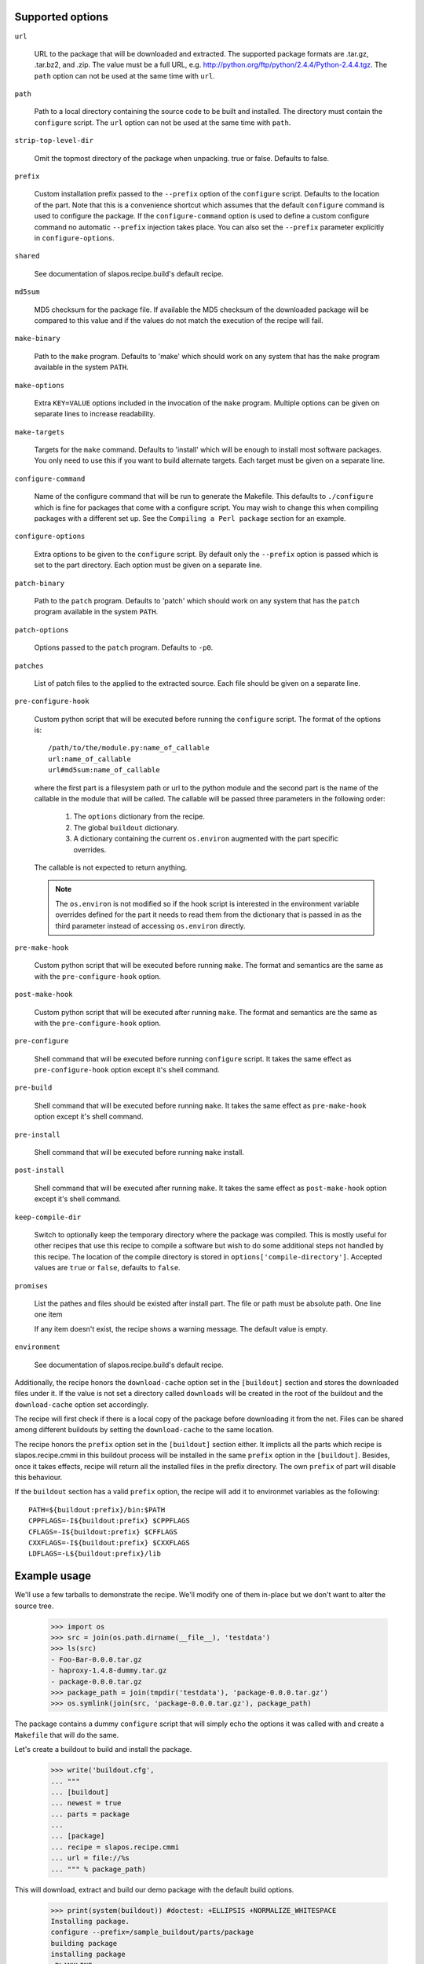 Supported options
=================

``url``

    URL to the package that will be downloaded and extracted. The
    supported package formats are .tar.gz, .tar.bz2, and .zip. The
    value must be a full URL,
    e.g. http://python.org/ftp/python/2.4.4/Python-2.4.4.tgz. The
    ``path`` option can not be used at the same time with ``url``.

``path``

    Path to a local directory containing the source code to be built
    and installed. The directory must contain the ``configure``
    script. The ``url`` option can not be used at the same time with
    ``path``.

``strip-top-level-dir``

    Omit the topmost directory of the package when unpacking.
    true or false. Defaults to false.

``prefix``

    Custom installation prefix passed to the ``--prefix`` option of the
    ``configure`` script. Defaults to the location of the part. Note that this
    is a convenience shortcut which assumes that the default ``configure``
    command is used to configure the package. If the ``configure-command``
    option is used to define a custom configure command no automatic
    ``--prefix`` injection takes place. You can also set the ``--prefix``
    parameter explicitly in ``configure-options``.

``shared``

    See documentation of slapos.recipe.build's default recipe.

``md5sum``

    MD5 checksum for the package file. If available the MD5
    checksum of the downloaded package will be compared to this value
    and if the values do not match the execution of the recipe will
    fail.

``make-binary``

    Path to the ``make`` program. Defaults to 'make' which
    should work on any system that has the ``make`` program available
    in the system ``PATH``.

``make-options``

    Extra ``KEY=VALUE`` options included in the invocation of the ``make``
    program. Multiple options can be given on separate lines to increase
    readability.

``make-targets``

    Targets for the ``make`` command. Defaults to 'install'
    which will be enough to install most software packages. You only
    need to use this if you want to build alternate targets. Each
    target must be given on a separate line.

``configure-command``

    Name of the configure command that will be run to generate the Makefile.
    This defaults to ``./configure`` which is fine for packages that come with
    a configure script. You may wish to change this when compiling packages
    with a different set up. See the ``Compiling a Perl package`` section for
    an example.

``configure-options``

    Extra options to be given to the ``configure`` script. By default
    only the ``--prefix`` option is passed which is set to the part
    directory. Each option must be given on a separate line.

``patch-binary``

    Path to the ``patch`` program. Defaults to 'patch' which should
    work on any system that has the ``patch`` program available in the
    system ``PATH``.

``patch-options``

    Options passed to the ``patch`` program. Defaults to ``-p0``.

``patches``

    List of patch files to the applied to the extracted source. Each
    file should be given on a separate line.

.. _Python hook scripts:

``pre-configure-hook``

    Custom python script that will be executed before running the
    ``configure`` script. The format of the options is::

        /path/to/the/module.py:name_of_callable
        url:name_of_callable
        url#md5sum:name_of_callable

    where the first part is a filesystem path or url to the python
    module and the second part is the name of the callable in the
    module that will be called.  The callable will be passed three
    parameters in the following order:

        1. The ``options`` dictionary from the recipe.

        2. The global ``buildout`` dictionary.

        3. A dictionary containing the current ``os.environ`` augmented with
           the part specific overrides.

    The callable is not expected to return anything.

    .. note:: The ``os.environ`` is not modified so if the hook script is
              interested in the environment variable overrides defined for the
              part it needs to read them from the dictionary that is passed in
              as the third parameter instead of accessing ``os.environ``
              directly.

``pre-make-hook``

    Custom python script that will be executed before running
    ``make``. The format and semantics are the same as with the
    ``pre-configure-hook`` option.

``post-make-hook``

    Custom python script that will be executed after running
    ``make``. The format and semantics are the same as with the
    ``pre-configure-hook`` option.

.. hook shell command:

``pre-configure``

    Shell command that will be executed before running ``configure``
    script. It takes the same effect as ``pre-configure-hook`` option
    except it's shell command.

``pre-build``

    Shell command that will be executed before running ``make``. It
    takes the same effect as ``pre-make-hook`` option except it's
    shell command.

``pre-install``

    Shell command that will be executed before running ``make``
    install.

``post-install``

    Shell command that will be executed after running ``make``. It
    takes the same effect as ``post-make-hook`` option except it's
    shell command.

``keep-compile-dir``

    Switch to optionally keep the temporary directory where the
    package was compiled. This is mostly useful for other recipes that
    use this recipe to compile a software but wish to do some
    additional steps not handled by this recipe. The location of the
    compile directory is stored in ``options['compile-directory']``.
    Accepted values are ``true`` or ``false``, defaults to ``false``.

``promises``

   List the pathes and files should be existed after install part. The
   file or path must be absolute path. One line one item

   If any item doesn't exist, the recipe shows a warning message. The
   default value is empty.

``environment``

  See documentation of slapos.recipe.build's default recipe.

Additionally, the recipe honors the ``download-cache`` option set
in the ``[buildout]`` section and stores the downloaded files under
it. If the value is not set a directory called ``downloads`` will be
created in the root of the buildout and the ``download-cache``
option set accordingly.

The recipe will first check if there is a local copy of the package
before downloading it from the net. Files can be shared among
different buildouts by setting the ``download-cache`` to the same
location.

The recipe honors the ``prefix`` option set in the ``[buildout]``
section either. It implicts all the parts which recipe is
slapos.recipe.cmmi in this buildout process will be installed in the
same ``prefix`` option in the ``[buildout]``. Besides, once it takes
effects, recipe will return all the installed files in the prefix
directory. The own ``prefix`` of part will disable this behaviour.

If the ``buildout`` section has a valid ``prefix`` option, the recipe
will add it to environmet variables as the following::

  PATH=${buildout:prefix}/bin:$PATH
  CPPFLAGS=-I${buildout:prefix} $CPPFLAGS
  CFLAGS=-I${buildout:prefix} $CFFLAGS
  CXXFLAGS=-I${buildout:prefix} $CXXFLAGS
  LDFLAGS=-L${buildout:prefix}/lib


Example usage
=============

We'll use a few tarballs to demonstrate the recipe.
We'll modify one of them in-place but we don't want to alter the source tree.

    >>> import os
    >>> src = join(os.path.dirname(__file__), 'testdata')
    >>> ls(src)
    - Foo-Bar-0.0.0.tar.gz
    - haproxy-1.4.8-dummy.tar.gz
    - package-0.0.0.tar.gz
    >>> package_path = join(tmpdir('testdata'), 'package-0.0.0.tar.gz')
    >>> os.symlink(join(src, 'package-0.0.0.tar.gz'), package_path)

The package contains a dummy ``configure`` script that will simply
echo the options it was called with and create a ``Makefile`` that
will do the same.

Let's create a buildout to build and install the package.

    >>> write('buildout.cfg',
    ... """
    ... [buildout]
    ... newest = true
    ... parts = package
    ...
    ... [package]
    ... recipe = slapos.recipe.cmmi
    ... url = file://%s
    ... """ % package_path)

This will download, extract and build our demo package with the
default build options.

    >>> print(system(buildout)) #doctest: +ELLIPSIS +NORMALIZE_WHITESPACE
    Installing package.
    configure --prefix=/sample_buildout/parts/package
    building package
    installing package
    <BLANKLINE>

Check option "promises"

    >>> write('buildout.cfg',
    ... """
    ... [buildout]
    ... newest = false
    ... parts = packagex
    ...
    ... [packagex]
    ... recipe = slapos.recipe.cmmi
    ... url = file://%s
    ... promises = /usr/bin/myfoo
    ... """ % package_path)

This will download, extract and build our demo package with the
default build options.

    >>> print(system(buildout))
    Uninstalling package.
    Installing packagex.
    configure --prefix=/sample_buildout/parts/packagex
    building package
    installing package
    packagex: could not find promise '/usr/bin/myfoo'
    <BLANKLINE>

As we can see the configure script was called with the ``--prefix``
option by default followed by calls to ``make`` and ``make install``.

Installing a Perl package
=========================

The recipe can be used to install packages that use a slightly different build
process. Perl packages often come with a ``Makefile.PL`` script that performs
the same task as a ``configure`` script and generates a ``Makefile``.

We can build and install such a package by overriding the ``configure-command``
option. The following example builds a Foo::Bar perl module and installs it in
a custom location within the buildout::

    >>> write('buildout.cfg',
    ... """
    ... [buildout]
    ... newest = false
    ... parts = foobar
    ... perl_lib = ${buildout:directory}/perl_lib
    ...
    ... [foobar]
    ... recipe = slapos.recipe.cmmi
    ... configure-command = perl -I${buildout:perl_lib}/lib/perl5 Makefile.PL INSTALL_BASE=${buildout:perl_lib}
    ... url = file://%s/Foo-Bar-0.0.0.tar.gz
    ... """ % src)

    >>> print(system(buildout))
    Uninstalling packagex.
    Installing foobar.
    building package
    installing package

.. _Installing a package without an autoconf like system:

Installing a package without an ``autoconf`` like system
========================================================

Some packages do not use a configuration mechanism and simply provide a
``Makefile`` for building. It is common in these cases that the build process
is controlled entirely by direct options to ``make``. We can build such a
package by faking a configure command that does nothing and passing the
appropriate options to ``make``. The ``true`` utility found in most shell
environments is a good candidate for this although anything that returns a
zero exit code would do.

We are using a dummy "HAProxy" package as an example of a package with only a
Makefile and using explicit ``make`` options to control the build process.

    >>> write('buildout.cfg',
    ... """
    ... [buildout]
    ... newest = false
    ... parts = haproxy
    ...
    ... [haproxy]
    ... recipe = slapos.recipe.cmmi
    ... configure-command = true
    ... make-options =
    ...     TARGET=linux26
    ...     CPU=i686
    ...     USE_PCRE=1
    ... url = file://%s/haproxy-1.4.8-dummy.tar.gz
    ... """ % src)

    >>> print(system(buildout))
    Uninstalling foobar.
    Installing haproxy.
    Building HAProxy 1.4.8 (dummy package)
    TARGET: linux26
    CPU: i686
    USE_PCRE: 1
    Installing haproxy

Installing checkouts
====================

Sometimes instead of downloading and building an existing tarball we need to
work with code that is already available on the filesystem, for example an SVN
checkout.

Instead of providing the ``url`` option we will provide a ``path`` option to
the directory containing the source code.

Let's demonstrate this by first unpacking our test package to the filesystem
and building that.

    >>> checkout_dir = tmpdir('checkout')
    >>> import setuptools.archive_util
    >>> setuptools.archive_util.unpack_archive(package_path, checkout_dir)
    >>> ls(checkout_dir)
    d package-0.0.0

    >>> write('buildout.cfg',
    ... """
    ... [buildout]
    ... newest = false
    ... parts = package
    ...
    ... [package]
    ... recipe = slapos.recipe.cmmi
    ... path = %s/package-0.0.0
    ... """ % checkout_dir)

    >>> print(system(buildout))
    Uninstalling haproxy.
    Installing package.
    package: Using local source directory: /checkout/package-0.0.0
    configure --prefix=/sample_buildout/parts/package
    building package
    installing package

Since using the ``path`` implies that the source code has been acquired
outside of the control of the recipe also the responsibility of managing it is
outside of the recipe.

Depending on the software you may need to manually run ``make clean`` etc.
between buildout runs if you make changes to the code. Also, the
``keep-compile-dir`` has no effect when ``path`` is used.


Advanced configuration
======================

The above options are enough to build most packages. However, in some cases it
is not enough and we need to control the build process more. Let's try again
with a new buildout and provide more options.

    >>> write('buildout.cfg',
    ... """
    ... [buildout]
    ... newest = false
    ... parts = package
    ...
    ... [package]
    ... recipe = slapos.recipe.cmmi
    ... url = file://%s
    ... md5sum = 6b94295c042a91ea3203857326bc9209
    ... prefix = /somewhere/else
    ... environment =
    ...     CFLAGS=-I/sw/include
    ...     LDFLAGS=-L/sw/lib -L/some/extra/lib
    ... configure-options =
    ...     --with-threads
    ...     --without-foobar
    ... make-targets =
    ...     install
    ...     install-lib
    ... patches =
    ...     patches/configure.patch
    ...     patches/Makefile.dist.patch
    ... """ % package_path)

This configuration uses custom configure options, environment variables,
custom prefix, multiple make targets and also patches the source code
before the scripts are run.

    >>> print(system(buildout))
    Uninstalling package.
    Installing package.
    package: Applying patches
    package: [ENV] CFLAGS = -I/sw/include
    package: [ENV] LDFLAGS = -L/sw/lib -L/some/extra/lib
    patching file configure
    patching file Makefile.dist
    patched-configure --prefix=/somewhere/else --with-threads --without-foobar
    building patched package
    installing patched package
    installing patched package-lib
    <BLANKLINE>

Customizing the build process
=============================

Sometimes even the above is not enough and you need to be able to control the
process in even more detail. One such use case would be to perform dynamic
substitutions on the source code (possible based on information from the
buildout) which cannot be done with static patches or to simply run arbitrary
commands.

The recipe allows you to write custom python scripts that hook into the build
process. You can define a script to be run:

 - before the configure script is executed (pre-configure-hook)
 - before the make process is executed (pre-make-hook)
 - after the make process is finished (post-make-hook)

Each option needs to contain the following information

  /full/path/to/the/python/module.py:name_of_callable

where the callable object (here name_of_callable) is expected to take three
parameters:

    1. The ``options`` dictionary from the recipe.

    2. The global ``buildout`` dictionary.

    3. A dictionary containing the current ``os.environ`` augmented with
       the part specific overrides.

These parameters should provide the callable all the necessary information to
perform any part specific customization to the build process.

Let's create a simple python script to demonstrate the functionality. You can
naturally have separate modules for each hook or simply use just one or two
hooks. Here we use just a single module.

    >>> hooks = tmpdir('hooks')
    >>> write(hooks, 'customhandlers.py',
    ... """
    ... import logging
    ... log = logging.getLogger('hook')
    ...
    ... def preconfigure(options, buildout, environment):
    ...     log.info('This is pre-configure-hook!')
    ...
    ... def premake(options, buildout, environment):
    ...     log.info('This is pre-make-hook!')
    ...
    ... def postmake(options, buildout, environment):
    ...     log.info('This is post-make-hook!')
    ...
    ... """)

and a new buildout to try it out

    >>> write('buildout.cfg',
    ... """
    ... [buildout]
    ... newest = false
    ... parts = package
    ...
    ... [package]
    ... recipe = slapos.recipe.cmmi
    ... url = file://%(package_path)s
    ... pre-configure-hook = %(module)s:preconfigure
    ... pre-make-hook = %(module)s:premake
    ... post-make-hook = %(module)s:postmake
    ... """ % dict(package_path=package_path,
    ...            module=join(hooks, 'customhandlers.py')))

    >>> print(system(buildout))
    Uninstalling package.
    Installing package.
    package: Executing pre-configure-hook
    hook: This is pre-configure-hook!
    configure --prefix=/sample_buildout/parts/package
    package: Executing pre-make-hook
    hook: This is pre-make-hook!
    building package
    installing package
    package: Executing post-make-hook
    hook: This is post-make-hook!

If you prefer to use shell script, then try these options:
  pre-configure
  pre-build
  pre-install
  post-install

Let's create a buildout to use these options.

    >>> write('buildout.cfg',
    ... """
    ... [buildout]
    ... newest = false
    ... parts = package
    ...
    ... [package]
    ... recipe = slapos.recipe.cmmi
    ... url = file://%s
    ... pre-configure = echo "Configure part: ${:_buildout_section_name_}"
    ... pre-build = echo "OH OH OH" > a.txt
    ... pre-install = cat a.txt
    ... post-install = rm -f a.txt && echo "Finished."
    ... """ % package_path)

This will run pre-configure, pre-build, pre-install, post-install as
shell command in the corresponding stage.

    >>> print(system(buildout))
    Uninstalling package.
    Installing package.
    package: Executing pre-configure
    Configure part: package
    configure --prefix=/sample_buildout/parts/package
    package: Executing pre-build
    building package
    package: Executing pre-install
    OH OH OH
    installing package
    package: Executing post-install
    Finished.

Union prefix
============

If the recipe finds ``prefix`` option in the section buildout, it will

  * First, use this ``prefix`` as configure prefix, if
    ``configure-command`` isn't set in the part, or ``make-binary``
    equals 'make' and ``make-target`` includes pattern '\s+install.*'

  * Second, return all the new installed files in the prefix when the
    recipe returns after intall.

  * Finally, change some environment variables(See first section).

Let's see what happens when set prefix in the buildout section:

    >>> write('buildout.cfg',
    ... """
    ... [buildout]
    ... newest = false
    ... parts = package
    ... prefix = ${buildout:directory}/mylocal
    ...
    ... [package]
    ... recipe = slapos.recipe.cmmi
    ... url = file://%s
    ... pre-configure = mkdir -p "${buildout:prefix}"
    ... """ % package_path)

    >>> print(system(buildout))
    Uninstalling package.
    Installing package.
    package: Executing pre-configure
    configure --prefix=/sample_buildout/mylocal
    building package
    installing package
    <BLANKLINE>

Look these environment variables and prefix's value, you know what's
the differences.

If part has its own ``prefix``, it will disable above behavious. For
example,

    >>> write('buildout.cfg',
    ... """
    ... [buildout]
    ... newest = false
    ... parts = package
    ... prefix = ${buildout:directory}/mylocal
    ...
    ... [package]
    ... recipe = slapos.recipe.cmmi
    ... prefix = ${buildout:parts-directory}/package
    ... url = file://%s
    ... pre-configure = rm -rf "${buildout:prefix}"
    ... post-install = test -d "${buildout:prefix}" || echo "None"
    ... """ % package_path)

    >>> print(system(buildout))
    Uninstalling package.
    Installing package.
    package: Executing pre-configure
    configure --prefix=/sample_buildout/parts/package
    building package
    installing package
    package: Executing post-install
    None

Then no extra environment variables such as CFLAGS etc., and no
${buildout:prefix} directory is created.

The following example shows how to install package, package-2 in one
prefix:

    >>> write('buildout.cfg',
    ... """
    ... [buildout]
    ... newest = false
    ... parts = package package-2
    ... prefix = ${buildout:directory}/mylocal
    ...
    ... [package]
    ... recipe = slapos.recipe.cmmi
    ... url = file://%s
    ... pre-install = sleep 2; mkdir -p "${buildout:prefix}" ; echo x >"${buildout:prefix}/a.txt"
    ... [package-2]
    ... recipe = slapos.recipe.cmmi
    ... url = file://%s
    ... pre-install = sleep 2; mkdir -p "${buildout:prefix}" ; echo x >"${buildout:prefix}/b.txt"; echo
    ... """ % (package_path, package_path))

    >>> print(system(buildout))
    Uninstalling package.
    Installing package.
    configure --prefix=/sample_buildout/mylocal
    building package
    package: Executing pre-install
    installing package
    Installing package-2.
    configure --prefix=/sample_buildout/mylocal
    building package
    package-2: Executing pre-install
    <BLANKLINE>
    installing package
    <BLANKLINE>

    >>> ls('mylocal')
    - a.txt
    - b.txt

Next we unintall package-2, it should only remove file b.txt (which seems broken currently
as nothing it is removing):

    >>> write('buildout.cfg',
    ... """
    ... [buildout]
    ... newest = false
    ... parts = package
    ... prefix = ${buildout:directory}/mylocal
    ...
    ... [package]
    ... recipe = slapos.recipe.cmmi
    ... url = file://%s
    ... pre-install = sleep 2; mkdir -p "${buildout:prefix}" ; echo x >"${buildout:prefix}/a.txt"
    ... """ % package_path)

    >>> print(system(buildout))
    Uninstalling package-2.
    Updating package.

    >>> ls('mylocal')
    - a.txt
    - b.txt

Magic prefix
============

If configure-command is set, the recipe wouldn't insert "--prefix"
into configure-options. Then it checks whether both of make-binary and
make-targets aren't set, if so, string "prefix=xxx" will be appended
in the make-targets. xxx is the final prefix of this recipe. We call
it Magic Prefix.

In these options magic prefix can be represented by ``%(prefix)s``:

    ``configure-command``, ``configure-options``,
    ``make-binary``, ``make-options``, ``make-targets``,
    ``pre-configure``, ``pre-build``, ``pre-install``, ``post-install``

For example::

  [bzip2]
  post-install = rm %(prefix)s/*.h

The other part can refer to magic prefix of this part by
${part:prefix}, it will return the magic prefix, other than literal
value in the part section. For example::

    >>> write('buildout.cfg',
    ... """
    ... [buildout]
    ... newest = false
    ... parts = package package-2
    ... prefix = /mytemp
    ...
    ... [package]
    ... recipe = slapos.recipe.cmmi
    ... url = file://%s
    ... configure-command = true
    ... make-binary = true
    ...
    ... [package-2]
    ... recipe = slapos.recipe.cmmi
    ... url = file://%s
    ... configure-command = true
    ... make-binary = true
    ... post-install = echo package magic prefix is ${package:prefix}
    ... """ % (package_path, package_path))

    >>> print(system(buildout))
    Uninstalling package.
    Installing package.
    Installing package-2.
    package-2: Executing post-install
    package magic prefix is /mytemp
    <BLANKLINE>

Here it's another sample, we change Makefile before installing so it
can display "prefix" value in the stdout.

    >>> write('buildout.cfg',
    ... """
    ... [buildout]
    ... newest = false
    ... parts = package
    ...
    ... [package]
    ... recipe = slapos.recipe.cmmi
    ... url = file://%s
    ... configure-command = ./configure
    ... pre-install = sed -i -e "s/installing package/installing package at \\$\\$prefix /g" Makefile
    ... """ % package_path)

    >>> print(system(buildout))
    Uninstalling package-2.
    Uninstalling package.
    Installing package.
    configure
    building package
    package: Executing pre-install
    installing package at /sample_buildout/parts/package

You even can include pattern %(prefix)s in this option, it will be
replaced with the recipe final prefix.

    >>> write('buildout.cfg',
    ... """
    ... [buildout]
    ... newest = false
    ... parts = package
    ...
    ... [package]
    ... recipe = slapos.recipe.cmmi
    ... url = file://%s
    ... configure-command = ./configure
    ... make-targets = install-lib prefix=%%(prefix)s
    ... pre-install = sed -i -e "s/installing package/installing package at \\$\\$prefix /g" Makefile
    ... """ % package_path)

    >>> print(system(buildout))
    Uninstalling package.
    Installing package.
    configure
    building package
    package: Executing pre-install
    installing package at /sample_buildout/parts/package -lib

For even more specific needs you can write your own recipe that uses
``slapos.recipe.cmmi`` and set the ``keep-compile-dir`` option to ``true``.
You can then continue from where this recipe finished by reading the location
of the compile directory from ``options['compile-directory']`` from your own
recipe.


Contributors
============

* Kai Lautaportti (dokai), Author
* Cédric de Saint Martin (desaintmartin)
* Marc Abramowitz (msabramo)
* Nicolas Dumazet (nicdumz)
* Guy Rozendorn (grzn)
* Marco Mariani (mmariani)
* galpin
